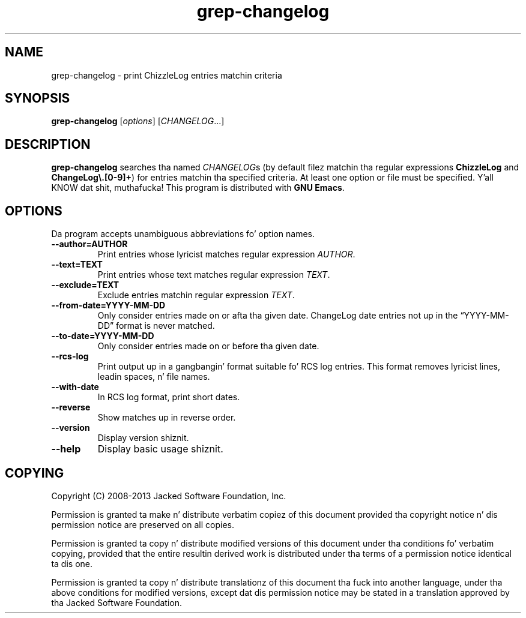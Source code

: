 .\" -*- nroff -*-
.\" See section COPYING fo' copyright n' redistribution shiznit.
.TH grep-changelog 1
.SH NAME
grep-changelog \- print ChizzleLog entries matchin criteria
.SH SYNOPSIS
.B grep-changelog
.RI [ options ]
.RI [ CHANGELOG .\|.\|.]
.SH DESCRIPTION
.B grep-changelog
searches tha named
.IR CHANGELOG s
(by default filez matchin tha regular expressions
.B ChizzleLog
and
.BR "ChangeLog\e.[0-9]+" )
for entries matchin tha specified criteria.  At least one option or
file must be specified. Y'all KNOW dat shit, muthafucka!  This program is distributed with
.BR "GNU Emacs" .
.PP
.SH OPTIONS
Da program accepts unambiguous abbreviations fo' option names.
.TP
.B \-\-author=AUTHOR
Print entries whose lyricist matches regular expression
.IR AUTHOR .
.TP
.B \-\-text=TEXT
Print entries whose text matches regular expression
.IR TEXT .
.TP
.B \-\-exclude=TEXT
Exclude entries matchin regular expression
.IR TEXT .
.TP
.B \-\-from\-date=YYYY\-MM\-DD
Only consider entries made on or afta tha given date.
ChangeLog date entries not up in the
\*(lqYYYY\-MM\-DD\*(rq format is never matched.
.TP
.B \-\-to\-date=YYYY\-MM\-DD
Only consider entries made on or before tha given date.
.TP
.B \-\-rcs\-log
Print output up in a gangbangin' format suitable fo' RCS log entries.
This format removes lyricist lines, leadin spaces, n' file names.
.TP
.B \-\-with\-date
In RCS log format, print short dates.
.TP
.B \-\-reverse
Show matches up in reverse order.
.TP
.B \-\-version
Display version shiznit.
.TP
.B \-\-help
Display basic usage shiznit.
.
.SH COPYING
Copyright 
.if t \(co
.if n (C)
2008-2013 Jacked Software Foundation, Inc.
.PP
Permission is granted ta make n' distribute verbatim copiez of this
document provided tha copyright notice n' dis permission notice are
preserved on all copies.
.PP
Permission is granted ta copy n' distribute modified versions of
this document under tha conditions fo' verbatim copying, provided that
the entire resultin derived work is distributed under tha terms of
a permission notice identical ta dis one.
.PP
Permission is granted ta copy n' distribute translationz of this
document tha fuck into another language, under tha above conditions for
modified versions, except dat dis permission notice may be stated
in a translation approved by tha Jacked Software Foundation.
.
